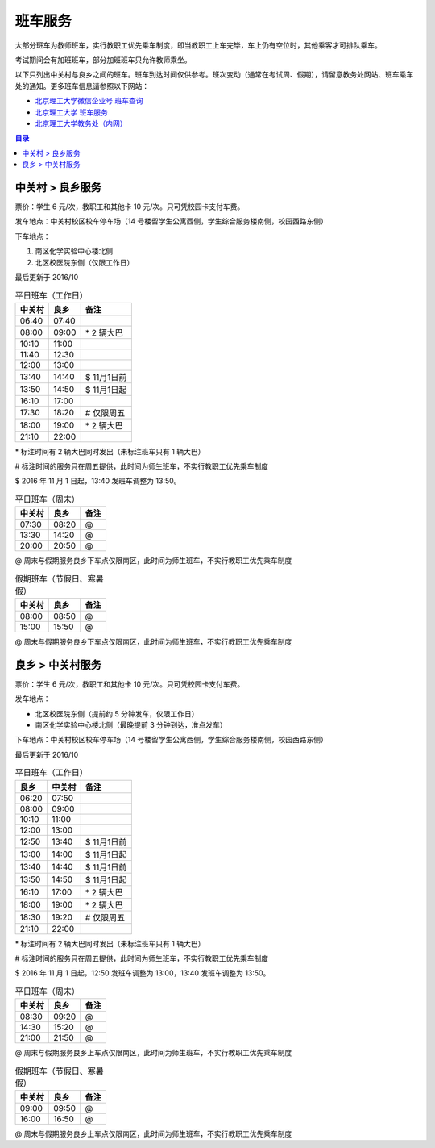班车服务
=========

大部分班车为教师班车，实行教职工优先乘车制度，即当教职工上车完毕，车上仍有空位时，其他乘客才可排队乘车。

考试期间会有加班班车，部分加班班车只允许教师乘坐。

以下只列出中关村与良乡之间的班车。班车到达时间仅供参考。班次变动（通常在考试周、假期），请留意教务处网站、班车乘车处的通知。更多班车信息请参照以下网站：

* `北京理工大学微信企业号 班车查询 <http://weixin.info.bit.edu.cn/schoolBus/wechatSchoolBus?keyword=%E4%B8%AD%E5%85%B3%E6%9D%91-%E8%89%AF%E4%B9%A1>`_
* `北京理工大学 班车服务 <http://www.bit.edu.cn/ggfw/bcfw/index.htm>`_
* `北京理工大学教务处（内网） <http://jwc.bit.edu.cn/>`_

.. contents:: 目录

.. _ZGC-LX:

中关村 > 良乡服务
-----------------

票价：学生 6 元/次，教职工和其他卡 10 元/次。只可凭校园卡支付车费。

发车地点：中关村校区校车停车场（14 号楼留学生公寓西侧，学生综合服务楼南侧，校园西路东侧）

下车地点：

1. 南区化学实验中心楼北侧
2. 北区校医院东侧（仅限工作日）

最后更新于 2016/10

.. table:: 平日班车（工作日）
	:class: table-nofullwidth table-condensed

	=======  =====  ===========
	中关村   良乡   备注
	=======  =====  ===========
	06:40    07:40
	08:00    09:00  \* 2 辆大巴
	10:10    11:00
	11:40    12:30
	12:00    13:00
	13:40    14:40  \$ 11月1日前
	13:50    14:50  \$ 11月1日起
	16:10    17:00
	17:30    18:20  \# 仅限周五
	18:00    19:00  \* 2 辆大巴
	21:10    22:00
	=======  =====  ===========


\* 标注时间有 2 辆大巴同时发出（未标注班车只有 1 辆大巴）

\# 标注时间的服务只在周五提供，此时间为师生班车，不实行教职工优先乘车制度

\$ 2016 年 11 月 1 日起，13:40 发班车调整为 13:50。

.. table:: 平日班车（周末）
	:class: table-nofullwidth table-condensed

	=======  =====  ===========
	中关村   良乡   备注
	=======  =====  ===========
	07:30    08:20  \@
	13:30    14:20  \@
	20:00    20:50  \@
	=======  =====  ===========

\@ 周末与假期服务良乡下车点仅限南区，此时间为师生班车，不实行教职工优先乘车制度

.. table:: 假期班车（节假日、寒暑假）
	:class: table-nofullwidth table-condensed

	=======  =====  ===========
	中关村   良乡   备注
	=======  =====  ===========
	08:00    08:50  \@
	15:00    15:50  \@
	=======  =====  ===========

\@ 周末与假期服务良乡下车点仅限南区，此时间为师生班车，不实行教职工优先乘车制度

.. _LX-ZGC:

良乡 > 中关村服务
-----------------

票价：学生 6 元/次，教职工和其他卡 10 元/次。只可凭校园卡支付车费。

发车地点：

* 北区校医院东侧（提前约 5 分钟发车，仅限工作日）
* 南区化学实验中心楼北侧（最晚提前 3 分钟到达，准点发车）

下车地点：中关村校区校车停车场（14 号楼留学生公寓西侧，学生综合服务楼南侧，校园西路东侧）

最后更新于 2016/10

.. table:: 平日班车（工作日）
	:class: table-nofullwidth table-condensed

	=====  =======  ===========
	良乡   中关村   备注
	=====  =======  ===========
	06:20  07:50
	08:00  09:00
	10:10  11:00
	12:00  13:00
	12:50  13:40    \$ 11月1日前
	13:00  14:00    \$ 11月1日起
	13:40  14:40    \$ 11月1日前
	13:50  14:50    \$ 11月1日起
	16:10  17:00    \* 2 辆大巴
	18:00  19:00    \* 2 辆大巴
	18:30  19:20    \# 仅限周五
	21:10  22:00
	=====  =======  ===========

\* 标注时间有 2 辆大巴同时发出（未标注班车只有 1 辆大巴）

\# 标注时间的服务只在周五提供，此时间为师生班车，不实行教职工优先乘车制度

\$ 2016 年 11 月 1 日起，12:50 发班车调整为 13:00，13:40 发班车调整为 13:50。

.. table:: 平日班车（周末）
	:class: table-nofullwidth table-condensed

	=======  =====  ===========
	中关村   良乡   备注
	=======  =====  ===========
	08:30    09:20  \@
	14:30    15:20  \@
	21:00    21:50  \@
	=======  =====  ===========

\@ 周末与假期服务良乡上车点仅限南区，此时间为师生班车，不实行教职工优先乘车制度

.. table:: 假期班车（节假日、寒暑假）
	:class: table-nofullwidth table-condensed

	=======  =====  ===========
	中关村   良乡   备注
	=======  =====  ===========
	09:00    09:50  \@
	16:00    16:50  \@
	=======  =====  ===========

\@ 周末与假期服务良乡上车点仅限南区，此时间为师生班车，不实行教职工优先乘车制度